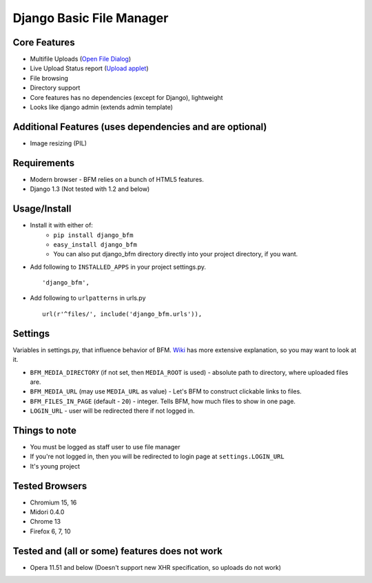 Django Basic File Manager
=========================

Core Features
-------------

- Multifile Uploads (`Open File Dialog <https://github.com/simukis/django-bfm/blob/master/screenshots/Open%20Files.png>`_)
- Live Upload Status report (`Upload applet <https://github.com/simukis/django-bfm/blob/master/screenshots/Upload.gif>`_)
- File browsing
- Directory support
- Core features has no dependencies (except for Django), lightweight
- Looks like django admin (extends admin template)

Additional Features (uses dependencies and are optional)
--------------------------------------------------------

- Image resizing (PIL)

Requirements
------------

- Modern browser - BFM relies on a bunch of HTML5 features.
- Django 1.3 (Not tested with 1.2 and below)

Usage/Install
-------------

- Install it with either of:
    + ``pip install django_bfm``
    + ``easy_install django_bfm``
    + You can also put django_bfm directory directly into your project directory, if you want.
- Add following to ``INSTALLED_APPS`` in your project settings.py. ::

    'django_bfm',

- Add following to ``urlpatterns`` in urls.py ::

    url(r'^files/', include('django_bfm.urls')),

Settings
--------

Variables in settings.py, that influence behavior of BFM. `Wiki <https://github.com/simukis/django-bfm/wiki/Settings>`_ has more extensive explanation, so you may want to look at it.

- ``BFM_MEDIA_DIRECTORY`` (if not set, then ``MEDIA_ROOT`` is used) - absolute path to directory, where uploaded files are.
- ``BFM_MEDIA_URL`` (may use ``MEDIA_URL`` as value) - Let's BFM to construct clickable links to files.
- ``BFM_FILES_IN_PAGE`` (default - ``20``) - integer. Tells BFM, how much files to show in one page.
- ``LOGIN_URL`` - user will be redirected there if not logged in.

Things to note
--------------

- You must be logged as staff user to use file manager
- If you're not logged in, then you will be redirected to login page at ``settings.LOGIN_URL``
- It's young project

Tested Browsers
---------------

- Chromium 15, 16
- Midori 0.4.0
- Chrome 13
- Firefox 6, 7, 10

Tested and (all or some) features does not work
-----------------------------------------------

- Opera 11.51 and below (Doesn't support new XHR specification, so uploads do not work)